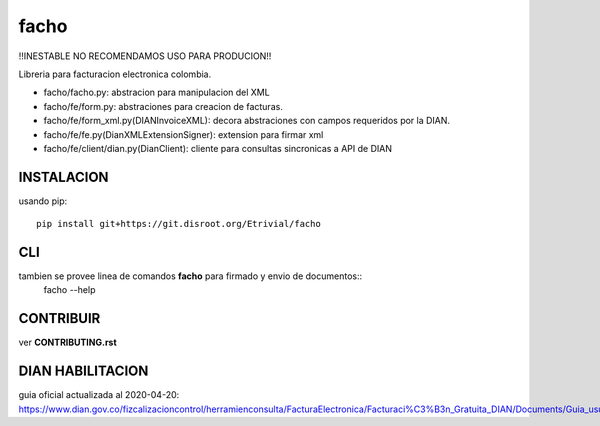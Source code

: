 =====
facho
=====

!!INESTABLE NO RECOMENDAMOS USO PARA PRODUCION!!

Libreria para facturacion electronica colombia.

- facho/facho.py: abstracion para manipulacion del XML
- facho/fe/form.py: abstraciones para creacion de facturas.
- facho/fe/form_xml.py(DIANInvoiceXML): decora abstraciones con campos requeridos por la DIAN.
- facho/fe/fe.py(DianXMLExtensionSigner): extension para firmar xml
- facho/fe/client/dian.py(DianClient): cliente para consultas sincronicas a API de DIAN


INSTALACION
===========


usando pip::
  
   pip install git+https://git.disroot.org/Etrivial/facho

CLI
===

tambien se provee linea de comandos **facho** para firmado y envio de documentos::
  facho --help

CONTRIBUIR
==========

ver **CONTRIBUTING.rst**

DIAN HABILITACION
=================

guia oficial actualizada al 2020-04-20: https://www.dian.gov.co/fizcalizacioncontrol/herramienconsulta/FacturaElectronica/Facturaci%C3%B3n_Gratuita_DIAN/Documents/Guia_usuario_08052019.pdf#search=numeracion
